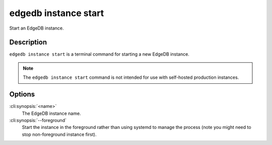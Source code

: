 .. _ref_cli_edgedb_instance_start:


=====================
edgedb instance start
=====================

Start an EdgeDB instance.

.. cli:synopsis::

     edgedb instance start [--foreground] <name>


Description
===========

``edgedb instance start`` is a terminal command for starting a new
EdgeDB instance.

.. note::

    The ``edgedb instance start`` command is not intended for use with
    self-hosted production instances.


Options
=======

:cli:synopsis:`<name>`
    The EdgeDB instance name.

:cli:synopsis:`--foreground`
    Start the instance in the foreground rather than using systemd to
    manage the process (note you might need to stop non-foreground
    instance first).
